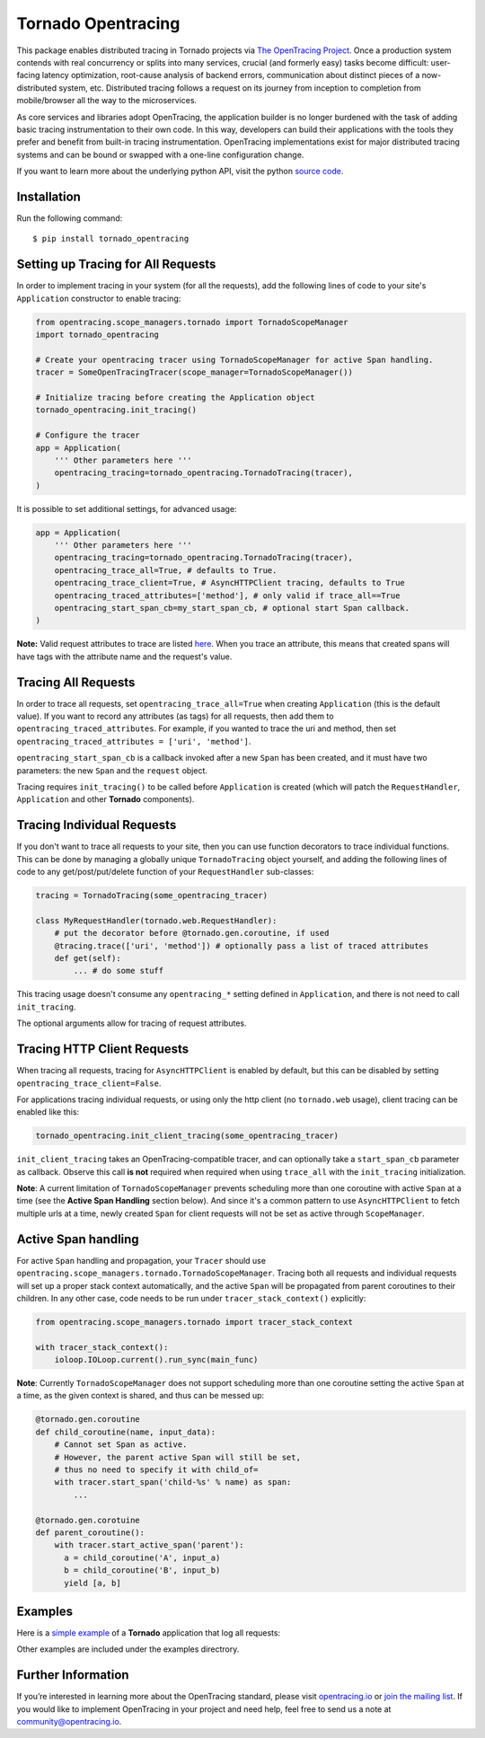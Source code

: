 ###################
Tornado Opentracing
###################

This package enables distributed tracing in Tornado projects via `The OpenTracing Project`_. Once a production system contends with real concurrency or splits into many services, crucial (and formerly easy) tasks become difficult: user-facing latency optimization, root-cause analysis of backend errors, communication about distinct pieces of a now-distributed system, etc. Distributed tracing follows a request on its journey from inception to completion from mobile/browser all the way to the microservices.

As core services and libraries adopt OpenTracing, the application builder is no longer burdened with the task of adding basic tracing instrumentation to their own code. In this way, developers can build their applications with the tools they prefer and benefit from built-in tracing instrumentation. OpenTracing implementations exist for major distributed tracing systems and can be bound or swapped with a one-line configuration change.

If you want to learn more about the underlying python API, visit the python `source code`_.

.. _The OpenTracing Project: http://opentracing.io/
.. _source code: https://github.com/opentracing/opentracing-python

Installation
============

Run the following command::

    $ pip install tornado_opentracing

Setting up Tracing for All Requests
===================================

In order to implement tracing in your system (for all the requests), add the following lines of code to your site's ``Application`` constructor to enable tracing:

.. code-block:: python

    from opentracing.scope_managers.tornado import TornadoScopeManager
    import tornado_opentracing

    # Create your opentracing tracer using TornadoScopeManager for active Span handling.
    tracer = SomeOpenTracingTracer(scope_manager=TornadoScopeManager())

    # Initialize tracing before creating the Application object
    tornado_opentracing.init_tracing()

    # Configure the tracer
    app = Application(
        ''' Other parameters here '''
        opentracing_tracing=tornado_opentracing.TornadoTracing(tracer),
    )

It is possible to set additional settings, for advanced usage:

.. code-block:: python

    app = Application(
        ''' Other parameters here '''
        opentracing_tracing=tornado_opentracing.TornadoTracing(tracer),
        opentracing_trace_all=True, # defaults to True.
        opentracing_trace_client=True, # AsyncHTTPClient tracing, defaults to True
        opentracing_traced_attributes=['method'], # only valid if trace_all==True
        opentracing_start_span_cb=my_start_span_cb, # optional start Span callback.
    )


**Note:** Valid request attributes to trace are listed `here <http://www.tornadoweb.org/en/stable/httputil.html#tornado.httputil.HTTPServerRequest>`_. When you trace an attribute, this means that created spans will have tags with the attribute name and the request's value.

Tracing All Requests
====================

In order to trace all requests, set ``opentracing_trace_all=True`` when creating ``Application`` (this is the default value). If you want to record any attributes (as tags) for all requests, then add them to ``opentracing_traced_attributes``. For example, if you wanted to trace the uri and method, then set ``opentracing_traced_attributes = ['uri', 'method']``.

``opentracing_start_span_cb`` is a callback invoked after a new ``Span`` has been created, and it must have two parameters: the new ``Span`` and the ``request`` object.

Tracing requires ``init_tracing()`` to be called before ``Application`` is created (which will patch the ``RequestHandler``, ``Application`` and other **Tornado** components).

Tracing Individual Requests
===========================

If you don't want to trace all requests to your site, then you can use function decorators to trace individual functions. This can be done by managing a globally unique ``TornadoTracing`` object yourself, and adding the following lines of code to any get/post/put/delete function of your ``RequestHandler`` sub-classes:

.. code-block:: python

    tracing = TornadoTracing(some_opentracing_tracer)

    class MyRequestHandler(tornado.web.RequestHandler):
        # put the decorator before @tornado.gen.coroutine, if used
        @tracing.trace(['uri', 'method']) # optionally pass a list of traced attributes
        def get(self):
            ... # do some stuff

This tracing usage doesn't consume any ``opentracing_*`` setting defined in ``Application``, and there is not need to call ``init_tracing``.

The optional arguments allow for tracing of request attributes.

Tracing HTTP Client Requests
============================

When tracing all requests, tracing for ``AsyncHTTPClient`` is enabled by default, but this can be disabled by setting ``opentracing_trace_client=False``.

For applications tracing individual requests, or using only the http client (no ``tornado.web`` usage), client tracing can be enabled like this:

.. code-block:: python

    tornado_opentracing.init_client_tracing(some_opentracing_tracer)


``init_client_tracing`` takes an OpenTracing-compatible tracer, and can optionally take a ``start_span_cb`` parameter as callback. Observe this call **is not** required when required when using ``trace_all`` with the ``init_tracing`` initialization.

**Note**: A current limitation of ``TornadoScopeManager`` prevents scheduling more than one coroutine with active ``Span`` at a time (see the **Active Span Handling** section below). And since it's a common pattern to use ``AsyncHTTPClient`` to fetch multiple urls at a time, newly created ``Span`` for client requests will not be set as active through ``ScopeManager``.

Active Span handling
====================

For active ``Span`` handling and propagation, your ``Tracer`` should use ``opentracing.scope_managers.tornado.TornadoScopeManager``. Tracing both all requests and individual requests will set up a proper stack context automatically, and the active ``Span`` will be propagated from parent coroutines to their children. In any other case, code needs to be run under ``tracer_stack_context()`` explicitly:

.. code-block:: python

    from opentracing.scope_managers.tornado import tracer_stack_context

    with tracer_stack_context():
        ioloop.IOLoop.current().run_sync(main_func)


**Note**: Currently ``TornadoScopeManager`` does not support scheduling more than one coroutine setting the active ``Span`` at a time, as the given context is shared, and thus can be messed up:

.. code-block:: python

    @tornado.gen.coroutine
    def child_coroutine(name, input_data):
        # Cannot set Span as active.
        # However, the parent active Span will still be set,
        # thus no need to specify it with child_of=
        with tracer.start_span('child-%s' % name) as span:
            ...

    @tornado.gen.corotuine
    def parent_coroutine():
        with tracer.start_active_span('parent'):
          a = child_coroutine('A', input_a)
          b = child_coroutine('B', input_b)
          yield [a, b]

Examples
========

Here is a `simple example`_ of a **Tornado** application that log all requests:

.. _simple example: https://github.com/carlosalberto/python-tornado/tree/master/examples/simple/

Other examples are included under the examples directrory.

Further Information
===================

If you’re interested in learning more about the OpenTracing standard, please visit `opentracing.io`_ or `join the mailing list`_. If you would like to implement OpenTracing in your project and need help, feel free to send us a note at `community@opentracing.io`_.

.. _opentracing.io: http://opentracing.io/
.. _join the mailing list: http://opentracing.us13.list-manage.com/subscribe?u=180afe03860541dae59e84153&id=19117aa6cd
.. _community@opentracing.io: community@opentracing.io

